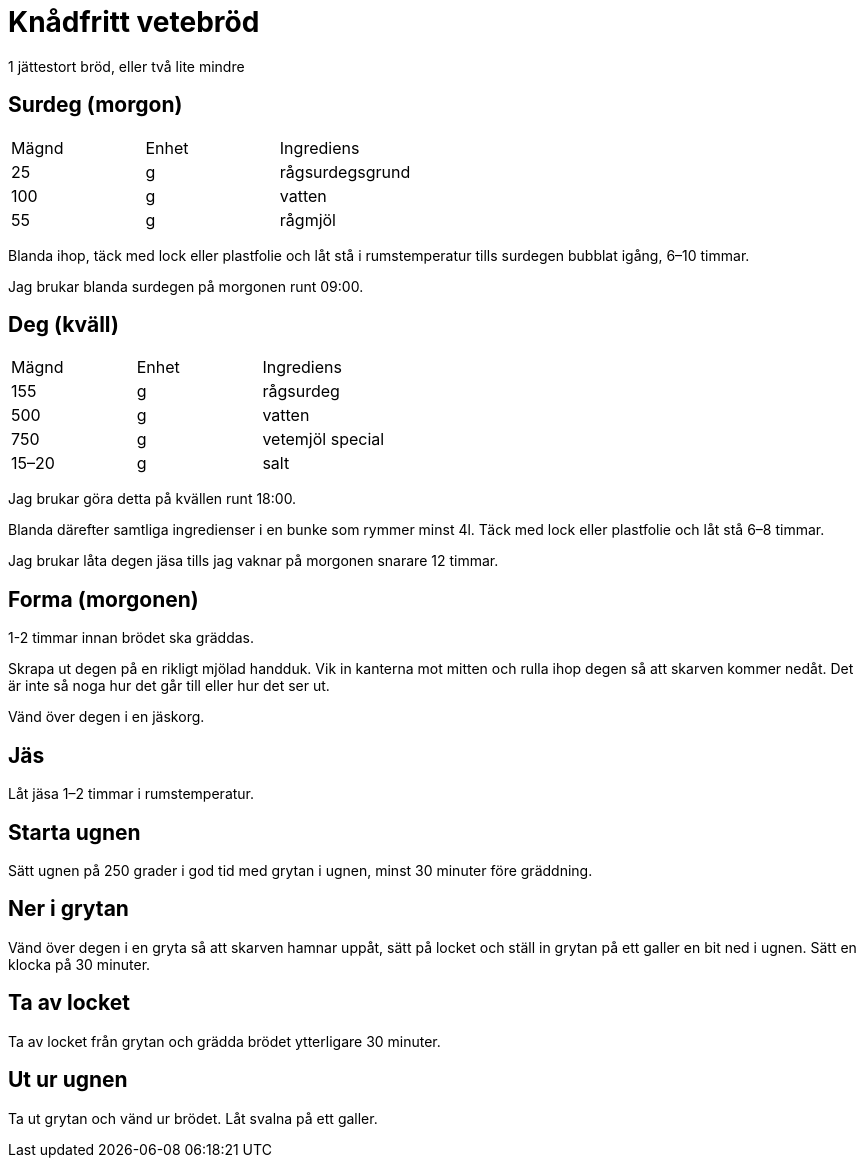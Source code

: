 = Knådfritt vetebröd

1 jättestort bröd, eller två lite mindre

== Surdeg (morgon)

|===
| Mägnd | Enhet | Ingrediens
| 25    | g     | rågsurdegsgrund
| 100   | g     | vatten
| 55    | g     | rågmjöl
|===

Blanda ihop, täck med lock eller plastfolie och låt stå i rumstemperatur tills surdegen bubblat igång, 6–10 timmar.

Jag brukar blanda surdegen på morgonen runt 09:00.

== Deg (kväll)

|===
| Mägnd | Enhet | Ingrediens
| 155   | g     | rågsurdeg
| 500   | g     | vatten
| 750   | g     | vetemjöl special 
| 15–20 | g     | salt
|===

Jag brukar göra detta på kvällen runt 18:00.

Blanda därefter samtliga ingredienser i en bunke som rymmer minst 4l.
Täck med lock eller plastfolie och låt stå 6–8 timmar.

Jag brukar låta degen jäsa tills jag vaknar på morgonen snarare 12 timmar.

== Forma (morgonen)

1-2 timmar innan brödet ska gräddas.

Skrapa ut degen på en rikligt mjölad handduk. 
Vik in kanterna mot mitten och rulla ihop degen så att skarven kommer nedåt. 
Det är inte så noga hur det går till eller hur det ser ut.

Vänd över degen i en jäskorg.

== Jäs 

Låt jäsa 1–2 timmar i rumstemperatur.

== Starta ugnen 

Sätt ugnen på 250 grader i god tid med grytan i ugnen, minst 30 minuter före gräddning.

== Ner i grytan 

Vänd över degen i en gryta så att skarven hamnar uppåt, sätt på locket och ställ in grytan på ett galler en bit ned i ugnen. Sätt en klocka på 30 minuter.

== Ta av locket

Ta av locket från grytan och grädda brödet ytterligare 30 minuter.

== Ut ur ugnen

Ta ut grytan och vänd ur brödet. Låt svalna på ett galler.
